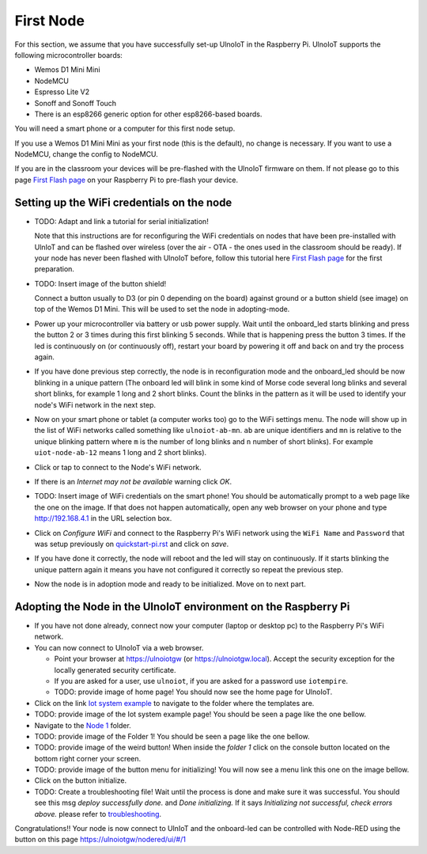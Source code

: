 ==========
First Node
==========

For this section, we assume that you have successfully set-up UlnoIoT
in the Raspberry Pi.
UlnoIoT supports the following microcontroller boards:

- Wemos D1 Mini Mini
- NodeMCU
- Espresso Lite V2
- Sonoff and Sonoff Touch
- There is an esp8266 generic option for other esp8266-based boards.

You will need a smart phone or a computer for this first node setup.

If you use a Wemos D1 Mini Mini as your first node (this is the default),
no change is necessary. If you want to use a NodeMCU, change the config
to NodeMCU.

If you are in the classroom your devices will be pre-flashed with the UlnoIoT
firmware on them.
If not please go to this page `First Flash page <pre-flash.rst>`_
on your Raspberry Pi to pre-flash your device.



Setting up the WiFi credentials on the node
-------------------------------------------

-   TODO: Adapt and link a tutorial for serial initialization!

    Note that this instructions are for reconfiguring
    the WiFi credentials on nodes
    that have been pre-installed with UlnIoT and can be flashed over wireless
    (over the air - OTA - the ones used in the classroom should be ready).
    If your node has never been flashed with UlnoIoT before,
    follow this tutorial here `First Flash page <pre-flash.rst>`_
    for the first preparation.

-   TODO: Insert image of the button shield!

    Connect a button usually to D3 (or pin 0 depending on the board) against
    ground or a button shield (see image) on top of the Wemos D1 Mini.
    This will be used to set the node in adopting-mode.

-   Power up your microcontroller via battery or usb power supply.
    Wait until the onboard_led starts blinking and press
    the button 2 or 3 times during this first blinking 5 seconds.
    While that is happening press the button 3 times. If the led is
    continuously on (or continuously off), restart your board by powering
    it off and back on and try the process again.

-   If you have done previous step correctly, the node is in reconfiguration
    mode and the onboard_led should be now blinking in a unique pattern
    (The onboard led will blink in some kind of Morse code several long
    blinks and several short blinks, for example 1 long and 2 short blinks.
    Count the blinks in the pattern as it will be used to identify your node's
    WiFi network in the next step.

-   Now on your smart phone or tablet (a computer works too) go to the
    WiFi settings menu. The node will show up in the list of WiFi networks
    called something like ``ulnoiot-ab-mn``. ``ab`` are unique identifiers and
    ``mn`` is relative to the unique blinking pattern where ``m`` is the number
    of long blinks and ``n`` number of short blinks).
    For example ``uiot-node-ab-12`` means 1 long and 2 short blinks).

-   Click or tap to connect to the Node's WiFi network.

-   If there is an *Internet may not be available* warning click *OK*.

-   TODO: Insert image of WiFi credentials on the smart phone!
    You should be automatically prompt to a web page like the one on the image.
    If that does not happen automatically, open any web browser on your phone
    and type http://192.168.4.1 in the URL selection box.

-   Click on *Configure WiFi* and connect to the Raspberry Pi's WiFi
    network using the ``WiFi Name`` and ``Password`` that was setup
    previously on `<quickstart-pi.rst>`_ and click on *save*.

-   If you have done it correctly, the node will reboot and
    the led will stay on continuously.
    If it starts blinking the unique pattern again
    it means you have not configured it correctly
    so repeat the previous step.

-   Now the node is in adoption mode and ready to be initialized.
    Move on to next part.


Adopting the Node in the UlnoIoT environment on the Raspberry Pi
----------------------------------------------------------------

- If you have not done already, connect now your computer (laptop or
  desktop pc) to the Raspberry Pi's WiFi network.

- You can now connect to UlnoIoT via a web browser.

  - Point your browser at https://ulnoiotgw (or https://ulnoiotgw.local).
    Accept the security exception for the locally generated security
    certificate.

  - If you are asked for a user, use ``ulnoiot``,
    if you are asked for a password
    use ``iotempire``.

  - TODO: provide image of home page!
    You should now see the home page for UlnoIoT.

- Click on the link `Iot system example
  <https://ulnoiotgw.local/cloudcmd/fs/home/ulnoiot/iot-test/>`_ to navigate to
  the folder where the templates are.

- TODO: provide image of the Iot system example page!
  You should be seen a page like the one bellow.

- Navigate to the `Node 1
  <https://ulnoiotgw.local/cloudcmd/fs/home/ulnoiot/iot-test/node1/>`_ folder.

- TODO: provide image of the Folder 1!
  You should be seen a page like the one bellow.

- TODO: provide image of the weird button!
  When inside the *folder 1* click on the console button located on
  the bottom right corner your screen.

- TODO: provide image of the button menu for initializing!
  You will now see a menu link this one on the image bellow.

- Click on the button initialize.

- TODO: Create a troubleshooting file!
  Wait until the process is done and make sure it was successful.
  You should see this msg *deploy successfully done.* and *Done initializing.*
  If it says *Initializing not successful, check errors above.* please refer
  to `troubleshooting <troubleshooting.rst>`_.


Congratulations!! Your node is now connect to UlnIoT and the onboard-led can
be controlled with Node-RED using the button on this page
`<https://ulnoiotgw/nodered/ui/#/1>`_
